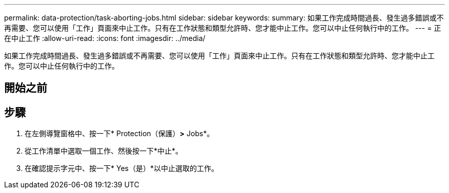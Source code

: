 ---
permalink: data-protection/task-aborting-jobs.html 
sidebar: sidebar 
keywords:  
summary: 如果工作完成時間過長、發生過多錯誤或不再需要、您可以使用「工作」頁面來中止工作。只有在工作狀態和類型允許時、您才能中止工作。您可以中止任何執行中的工作。 
---
= 正在中止工作
:allow-uri-read: 
:icons: font
:imagesdir: ../media/


[role="lead"]
如果工作完成時間過長、發生過多錯誤或不再需要、您可以使用「工作」頁面來中止工作。只有在工作狀態和類型允許時、您才能中止工作。您可以中止任何執行中的工作。



== 開始之前



== 步驟

. 在左側導覽窗格中、按一下* Protection（保護）*>* Jobs*。
. 從工作清單中選取一個工作、然後按一下*中止*。
. 在確認提示字元中、按一下* Yes（是）*以中止選取的工作。

